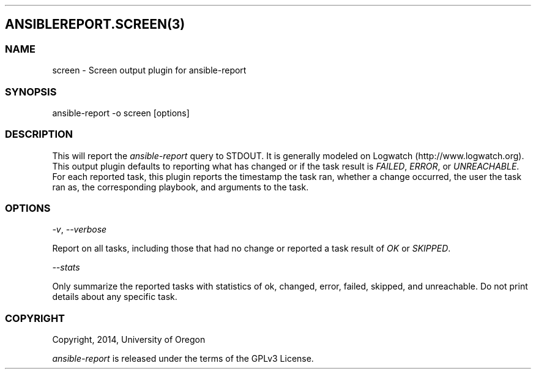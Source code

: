 .TH  "" "" 
.SH ANSIBLEREPORT.SCREEN(3)
.SS NAME
.PP
screen \- Screen output plugin for ansible\-report
.SS SYNOPSIS
.PP
ansible\-report \-o screen [options]
.SS DESCRIPTION
.PP
This will report the \f[I]ansible\-report\f[] query to STDOUT.
It is generally modeled on Logwatch (http://www.logwatch.org).
This output plugin defaults to reporting what has changed or if the task
result is \f[I]FAILED\f[], \f[I]ERROR\f[], or \f[I]UNREACHABLE\f[].
For each reported task, this plugin reports the timestamp the task ran,
whether a change occurred, the user the task ran as, the corresponding
playbook, and arguments to the task.
.SS OPTIONS
.PP
\f[I]\-v\f[], \f[I]\-\-verbose\f[]
.PP
Report on all tasks, including those that had no change or reported a
task result of \f[I]OK\f[] or \f[I]SKIPPED\f[].
.PP
\f[I]\-\-stats\f[]
.PP
Only summarize the reported tasks with statistics of ok, changed, error,
failed, skipped, and unreachable.
Do not print details about any specific task.
.SS COPYRIGHT
.PP
Copyright, 2014, University of Oregon
.PP
\f[I]ansible\-report\f[] is released under the terms of the GPLv3
License.
